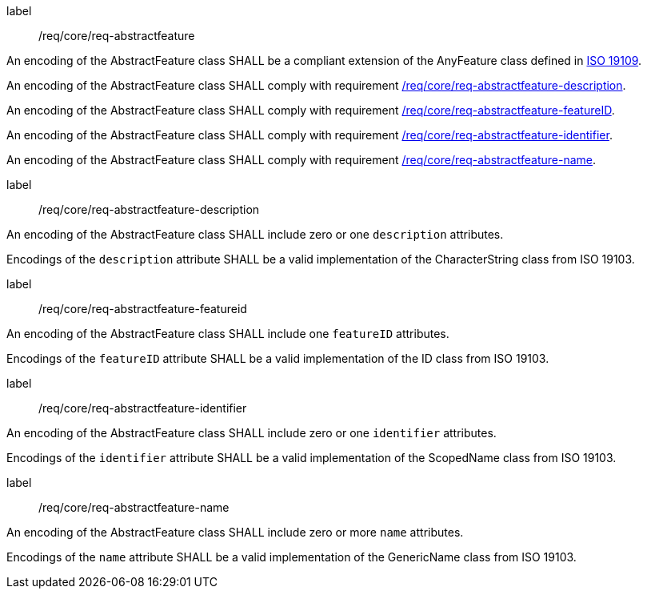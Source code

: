 [[req_core_abstract_feature]]
[requirement]
====
[%metadata]
label:: /req/core/req-abstractfeature
[.component,class=part]
--
An encoding of the AbstractFeature class SHALL be a compliant extension of the AnyFeature class defined in <<iso19109,ISO 19109>>.
--

[.component,class=part]
--
An encoding of the AbstractFeature class SHALL comply with requirement <<req_core_abstractfeature_description,/req/core/req-abstractfeature-description>>.
--

[.component,class=part]
--
An encoding of the AbstractFeature class SHALL comply with requirement <<req_core_abstractfeature_featureID,/req/core/req-abstractfeature-featureID>>.
--

[.component,class=part]
--
An encoding of the AbstractFeature class SHALL comply with requirement <<req_core_abstractfeature_identifier,/req/core/req-abstractfeature-identifier>>.
--

[.component,class=part]
--
An encoding of the AbstractFeature class SHALL comply with requirement <<req_core_abstractfeature_name,/req/core/req-abstractfeature-name>>.
--
====

[[req_core_abstract_feature-description]]
[requirement]
====
[%metadata]
label:: /req/core/req-abstractfeature-description
[.component,class=part]
--
An encoding of the AbstractFeature class SHALL include zero or one `description` attributes.
--

[.component,class=part]
--
Encodings of the `description` attribute SHALL be a valid implementation of the CharacterString class from ISO 19103.
--
====

[[req_core_abstract_feature-featureid]]
[requirement]
====
[%metadata]
label:: /req/core/req-abstractfeature-featureid
[.component,class=part]
--
An encoding of the AbstractFeature class SHALL include one `featureID` attributes.
--

[.component,class=part]
--
Encodings of the `featureID` attribute SHALL be a valid implementation of the ID class from ISO 19103.
--
====

[[req_core_abstract_feature-identifier]]
[requirement]
====
[%metadata]
label:: /req/core/req-abstractfeature-identifier
[.component,class=part]
--
An encoding of the AbstractFeature class SHALL include zero or one `identifier` attributes.
--

[.component,class=part]
--
Encodings of the `identifier` attribute SHALL be a valid implementation of the ScopedName class from ISO 19103.
--
====

[[req_core_abstract_feature-name]]
[requirement]
====
[%metadata]
label:: /req/core/req-abstractfeature-name
[.component,class=part]
--
An encoding of the AbstractFeature class SHALL include zero or more `name` attributes.
--

[.component,class=part]
--
Encodings of the `name` attribute SHALL be a valid implementation of the GenericName class from ISO 19103.
--
====
